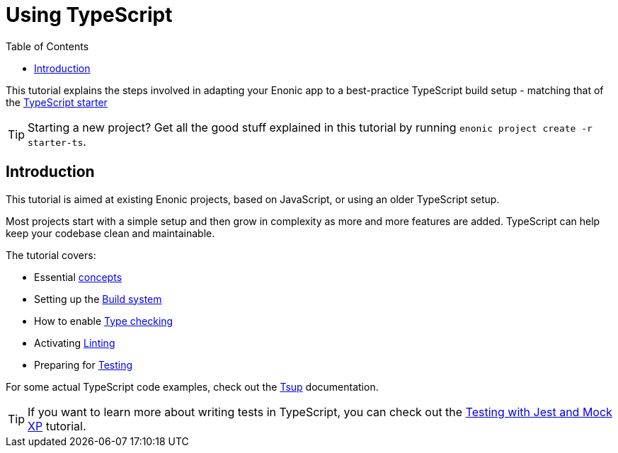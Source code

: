 = Using TypeScript
:toc: right

This tutorial explains the steps involved in adapting your Enonic app to a best-practice TypeScript build setup - matching that of the https://market.enonic.com/vendors/enonic/ts-starter[TypeScript starter]

TIP: Starting a new project? Get all the good stuff explained in this tutorial by running `enonic project create -r starter-ts`.

== Introduction

This tutorial is aimed at existing Enonic projects, based on JavaScript, or using an older TypeScript setup.

Most projects start with a simple setup and then grow in complexity as more and more features are added. TypeScript can help keep your codebase clean and maintainable.

The tutorial covers:

* Essential <<concepts#, concepts>>
* Setting up the <<build#,Build system>>
* How to enable <<check#,Type checking>>
* Activating <<lint#,Linting>>
* Preparing for <<test#,Testing>>

For some actual TypeScript code examples, check out the https://developer.enonic.com/docs/tsup-starter[Tsup] documentation.

TIP: If you want to learn more about writing tests in TypeScript, you can check out the https://developer.enonic.com/docs/testing-with-jest-and-mock-xp[Testing with Jest and Mock XP] tutorial.

